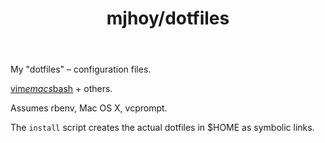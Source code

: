 #+TITLE: mjhoy/dotfiles

My "dotfiles" -- configuration files.

[[./vim/vimrc][vim]]/[[./emacs.d/init.el][emacs]]/[[./bashrc][bash]] + others.

Assumes rbenv, Mac OS X, vcprompt.

The ~install~ script creates the actual dotfiles in $HOME as symbolic
links.
